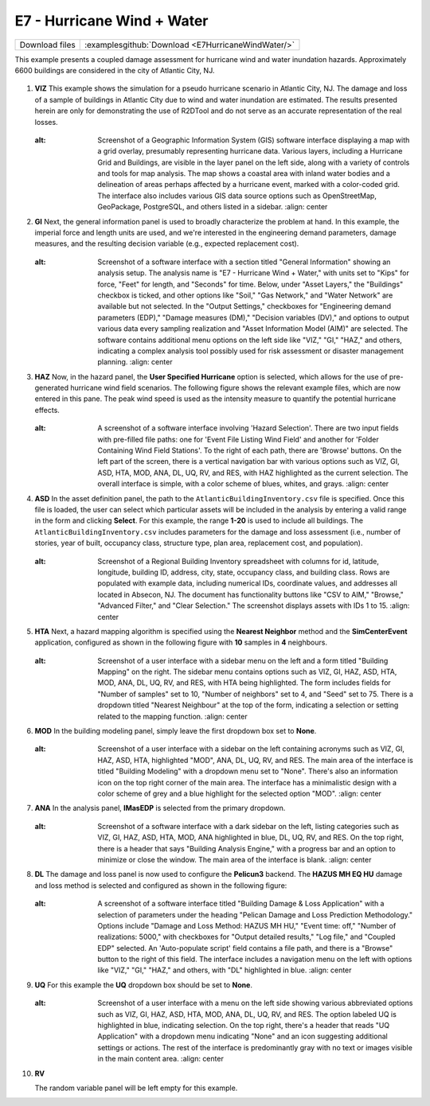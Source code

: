 
E7 - Hurricane Wind + Water
=============================

+-----------------+-----------------------------------------------------------------+
| Download files  | :examplesgithub:`Download <E7HurricaneWindWater/>`              |
+-----------------+-----------------------------------------------------------------+

This example presents a coupled damage assessment for hurricane wind and water inundation hazards. Approximately 6600 buildings are considered in the city of Atlantic City, NJ.

.. figure:: r2dt-0007.png
   :width: 400px
   :alt: A detailed map view of a coastal urban area featuring numerous blue-shaded buildings, indicating a focus on the built environment, possibly for planning or analysis purposes. The area is labeled with street names and notable locations, such as Chelsea Heights and Boardwalk Hall. There are annotations and markings that suggest geographic data points or infrastructure elements, scattered across the land adjacent to the coastline. The map is centered around Atlantic City, as indicated by the labels and landmarks.
   :align: center

#. **VIZ** This example shows the simulation for a pseudo hurricane scenario in Atlantic City, NJ. The damage and loss of a sample of buildings in Atlantic City due to wind and water inundation are estimated.  The results presented herein are only for demonstrating the use of R2DTool and do not serve as an accurate representation of the real losses.

   .. figure:: figures/r2dt-0007-VIZ.png
      :width: 600px
   :alt: Screenshot of a Geographic Information System (GIS) software interface displaying a map with a grid overlay, presumably representing hurricane data. Various layers, including a Hurricane Grid and Buildings, are visible in the layer panel on the left side, along with a variety of controls and tools for map analysis. The map shows a coastal area with inland water bodies and a delineation of areas perhaps affected by a hurricane event, marked with a color-coded grid. The interface also includes various GIS data source options such as OpenStreetMap, GeoPackage, PostgreSQL, and others listed in a sidebar.
      :align: center


#. **GI** Next, the general information panel is used to broadly characterize the problem at hand. In this example, the imperial force and length units are used, and we're interested in the engineering demand parameters, damage measures, and the resulting decision variable (e.g., expected replacement cost).

   .. figure:: figures/r2dt-0007-GI.png
      :width: 600px
   :alt: Screenshot of a software interface with a section titled "General Information" showing an analysis setup. The analysis name is "E7 - Hurricane Wind + Water," with units set to "Kips" for force, "Feet" for length, and "Seconds" for time. Below, under "Asset Layers," the "Buildings" checkbox is ticked, and other options like "Soil," "Gas Network," and "Water Network" are available but not selected. In the "Output Settings," checkboxes for "Engineering demand parameters (EDP)," "Damage measures (DM)," "Decision variables (DV)," and options to output various data every sampling realization and "Asset Information Model (AIM)" are selected. The software contains additional menu options on the left side like "VIZ," "GI," "HAZ," and others, indicating a complex analysis tool possibly used for risk assessment or disaster management planning.
      :align: center


#. **HAZ** Now, in the hazard panel, the **User Specified Hurricane** option is selected, which allows for the use of pre-generated hurricane wind field scenarios. The following figure shows the relevant example files, which are now entered in this pane. The peak wind speed is used as the intensity measure to quantify the potential hurricane effects.

   .. figure:: figures/r2dt-0007-HAZ.png
      :width: 600px
   :alt: A screenshot of a software interface involving 'Hazard Selection'. There are two input fields with pre-filled file paths: one for 'Event File Listing Wind Field' and another for 'Folder Containing Wind Field Stations'. To the right of each path, there are 'Browse' buttons. On the left part of the screen, there is a vertical navigation bar with various options such as VIZ, GI, ASD, HTA, MOD, ANA, DL, UQ, RV, and RES, with HAZ highlighted as the current selection. The overall interface is simple, with a color scheme of blues, whites, and grays.
      :align: center


#. **ASD** In the asset definition panel, the path to the ``AtlanticBuildingInventory.csv`` file is specified. Once this file is loaded, the user can select which particular assets will be included in the analysis by entering a valid range in the form and clicking **Select**. For this example, the range **1-20** is used to include all buildings. The ``AtlanticBuildingInventory.csv`` includes parameters for the damage and loss assessment (i.e., number of stories, year of built, occupancy class, structure type, plan area, replacement cost, and population).

   .. figure:: figures/r2dt-0007-ASD.png
      :width: 600px
   :alt: Screenshot of a Regional Building Inventory spreadsheet with columns for id, latitude, longitude, building ID, address, city, state, occupancy class, and building class. Rows are populated with example data, including numerical IDs, coordinate values, and addresses all located in Absecon, NJ. The document has functionality buttons like "CSV to AIM," "Browse," "Advanced Filter," and "Clear Selection." The screenshot displays assets with IDs 1 to 15.
      :align: center

#. **HTA** Next, a hazard mapping algorithm is specified using the **Nearest Neighbor** method and the **SimCenterEvent** application, configured as shown in the following figure with **10** samples in **4** neighbours.

   .. figure:: figures/r2dt-0007-HTA.png
      :width: 600px
   :alt: Screenshot of a user interface with a sidebar menu on the left and a form titled "Building Mapping" on the right. The sidebar menu contains options such as VIZ, GI, HAZ, ASD, HTA, MOD, ANA, DL, UQ, RV, and RES, with HTA being highlighted. The form includes fields for "Number of samples" set to 10, "Number of neighbors" set to 4, and "Seed" set to 75. There is a dropdown titled "Nearest Neighbour" at the top of the form, indicating a selection or setting related to the mapping function.
      :align: center

#. **MOD** In the building modeling panel, simply leave the first dropdown box set to **None**.

   .. figure:: figures/r2dt-0007-MOD.png
      :width: 600px
   :alt: Screenshot of a user interface with a sidebar on the left containing acronyms such as VIZ, GI, HAZ, ASD, HTA, highlighted "MOD", ANA, DL, UQ, RV, and RES. The main area of the interface is titled "Building Modeling" with a dropdown menu set to "None". There's also an information icon on the top right corner of the main area. The interface has a minimalistic design with a color scheme of grey and a blue highlight for the selected option "MOD".
      :align: center

#. **ANA** In the analysis panel, **IMasEDP** is selected from the primary dropdown.

   .. figure:: figures/r2dt-0007-ANA.png
      :width: 600px
   :alt: Screenshot of a software interface with a dark sidebar on the left, listing categories such as VIZ, GI, HAZ, ASD, HTA, MOD, ANA highlighted in blue, DL, UQ, RV, and RES. On the top right, there is a header that says "Building Analysis Engine," with a progress bar and an option to minimize or close the window. The main area of the interface is blank.
      :align: center

#. **DL** The damage and loss panel is now used to configure the **Pelicun3** backend. The **HAZUS MH EQ HU** damage and loss method is selected and configured as shown in the following figure:

   .. figure:: figures/r2dt-0007-DL.png
      :width: 600px
   :alt: A screenshot of a software interface titled "Building Damage & Loss Application" with a selection of parameters under the heading "Pelican Damage and Loss Prediction Methodology." Options include "Damage and Loss Method: HAZUS MH HU," "Event time: off," "Number of realizations: 5000," with checkboxes for "Output detailed results," "Log file," and "Coupled EDP" selected. An 'Auto-populate script' field contains a file path, and there is a "Browse" button to the right of this field. The interface includes a navigation menu on the left with options like "VIZ," "GI," "HAZ," and others, with "DL" highlighted in blue.
      :align: center

#. **UQ** For this example the **UQ** dropdown box should be set to **None**.

   .. figure:: figures/r2dt-0007-UQ.png
      :width: 600px
   :alt: Screenshot of a user interface with a menu on the left side showing various abbreviated options such as VIZ, GI, HAZ, ASD, HTA, MOD, ANA, DL, UQ, RV, and RES. The option labeled UQ is highlighted in blue, indicating selection. On the top right, there's a header that reads "UQ Application" with a dropdown menu indicating "None" and an icon suggesting additional settings or actions. The rest of the interface is predominantly gray with no text or images visible in the main content area.
      :align: center

#. **RV**

   The random variable panel will be left empty for this example.

